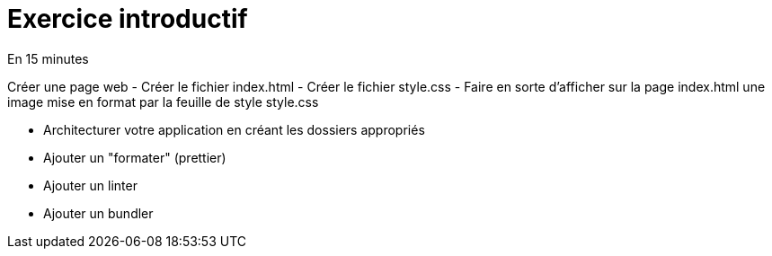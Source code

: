 = Exercice introductif 


En 15 minutes 

// Première partie 
Créer une page web 
- Créer le fichier index.html 
- Créer le fichier style.css
- Faire en sorte d'afficher sur la page index.html une image mise en format par la feuille de style style.css

//Deuxième partie:
- Architecturer votre application en créant les dossiers appropriés 
- Ajouter un "formater" (prettier)
- Ajouter un linter 
- Ajouter un bundler 
